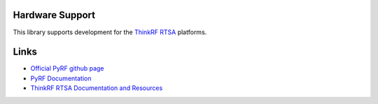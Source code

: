 
.. image:: https://raw.github.com/pyrf/pyrf/master/docs/pyrf_logo.png
   :alt: PyRF logo

Hardware Support
----------------

This library supports development for the
`ThinkRF RTSA`_ platforms.

.. _ThinkRF RTSA: http://www.thinkrf.com/

Links
-----

* `Official PyRF github page <https://github.com/pyrf/pyrf>`_
* `PyRF Documentation <https://www.pyrf.org>`_
* `ThinkRF RTSA Documentation and Resources <https://www.thinkrf.com/resources>`_
